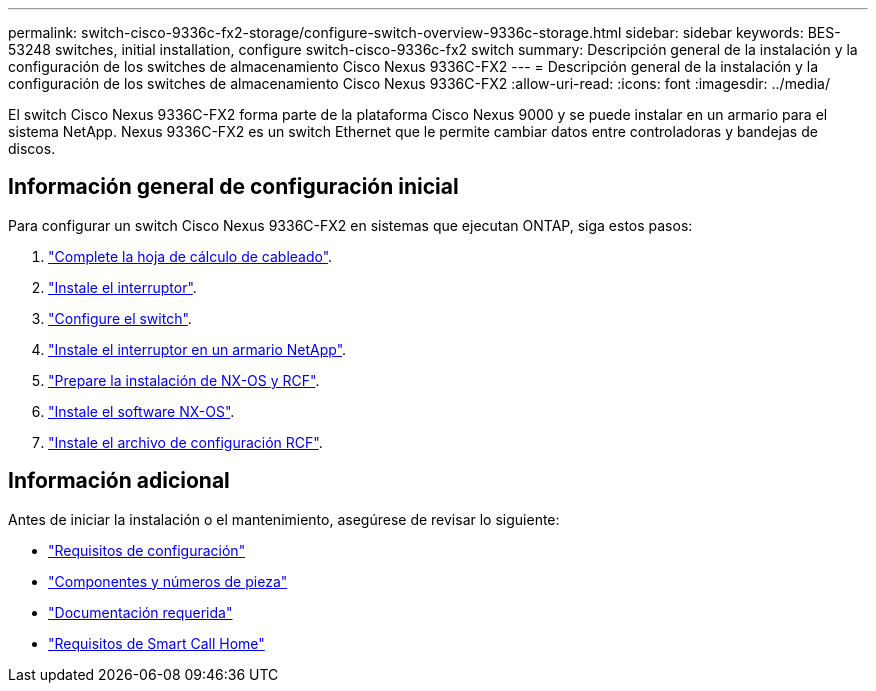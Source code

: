 ---
permalink: switch-cisco-9336c-fx2-storage/configure-switch-overview-9336c-storage.html 
sidebar: sidebar 
keywords: BES-53248 switches, initial installation, configure switch-cisco-9336c-fx2 switch 
summary: Descripción general de la instalación y la configuración de los switches de almacenamiento Cisco Nexus 9336C-FX2 
---
= Descripción general de la instalación y la configuración de los switches de almacenamiento Cisco Nexus 9336C-FX2
:allow-uri-read: 
:icons: font
:imagesdir: ../media/


[role="lead"]
El switch Cisco Nexus 9336C-FX2 forma parte de la plataforma Cisco Nexus 9000 y se puede instalar en un armario para el sistema NetApp. Nexus 9336C-FX2 es un switch Ethernet que le permite cambiar datos entre controladoras y bandejas de discos.



== Información general de configuración inicial

Para configurar un switch Cisco Nexus 9336C-FX2 en sistemas que ejecutan ONTAP, siga estos pasos:

. link:setup-worksheet-9336c-storage.html["Complete la hoja de cálculo de cableado"].
. link:install-9336c-storage.html["Instale el interruptor"].
. link:setup-switch-9336c-storage.html["Configure el switch"].
. link:install-switch-and-passthrough-panel-9336c-storage.html["Instale el interruptor en un armario NetApp"].
. link:install-nxos-overview-9336c-storage.html["Prepare la instalación de NX-OS y RCF"].
. link:install-nxos-software-9336c-storage.html["Instale el software NX-OS"].
. link:install-rcf-software-9336c-storage.html["Instale el archivo de configuración RCF"].




== Información adicional

Antes de iniciar la instalación o el mantenimiento, asegúrese de revisar lo siguiente:

* link:configure-reqs-9336c-storage.html["Requisitos de configuración"]
* link:components-9336c-storage.html["Componentes y números de pieza"]
* link:required-documentation-9336c-storage.html["Documentación requerida"]
* link:smart-call-9336c-storage.html["Requisitos de Smart Call Home"]

